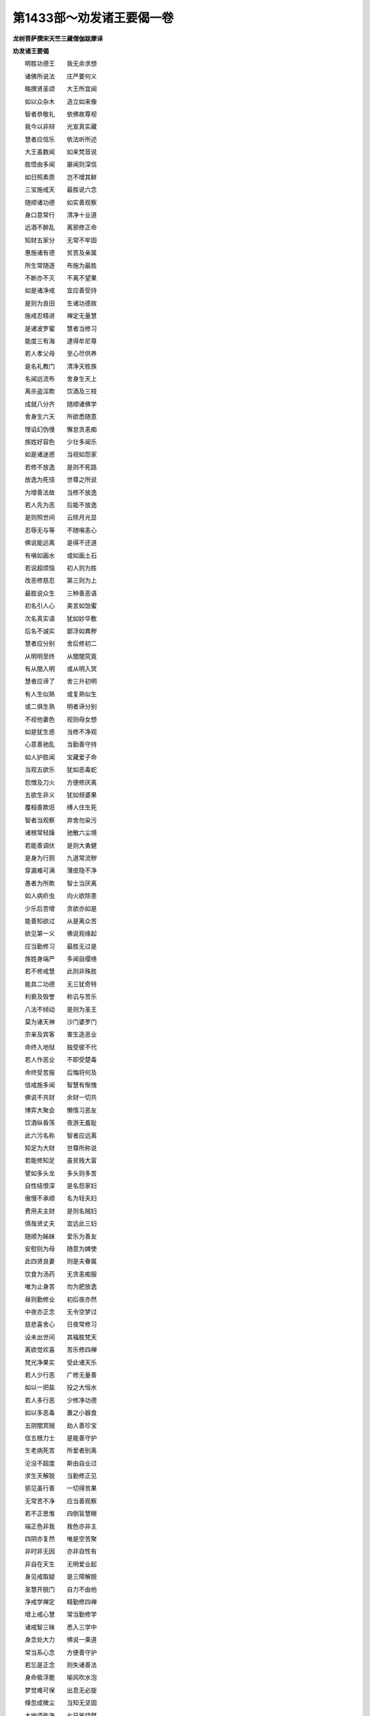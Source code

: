 第1433部～劝发诸王要偈一卷
==============================

**龙树菩萨撰宋天竺三藏僧伽跋摩译**

**劝发诸王要偈**


　　明胜功德王　　我无余求想

　　诸佛所说法　　庄严要何义

　　略撰贤圣颂　　大王所宜闻

　　如以众杂木　　造立如来像

　　智者恭敬礼　　依佛故尊视

　　我今以非辩　　光宣真实藏

　　慧者应信乐　　依法听所述

　　大王虽数闻　　如来梵音说

　　胜悟由多闻　　屡闻则深信

　　如日照素质　　岂不增其鲜

　　三宝施戒天　　最胜说六念

　　随顺诸功德　　如实善观察

　　身口意常行　　清净十业道

　　远酒不醉乱　　离邪修正命

　　知财五家分　　无常不牢固

　　惠施诸有德　　贫苦及亲属

　　所生常随逐　　布施为最胜

　　不断亦不灭　　不离不望果

　　如是诸净戒　　宜应善受持

　　是则为良田　　生诸功德故

　　施戒忍精进　　禅定无量慧

　　是诸波罗蜜　　慧者当修习

　　能度三有海　　逮得牟尼尊

　　若人孝父母　　至心尽供养

　　是名礼教门　　清净天胜族

　　名闻远流布　　舍身生天上

　　离杀盗淫欺　　饮酒及三枝

　　成就八分齐　　随顺诸佛学

　　舍身生六天　　所欲悉随意

　　悭谄幻伪慢　　懈怠贪恚痴

　　族姓好容色　　少壮多闻乐

　　如是诸迷惑　　当视如怨家

　　若修不放逸　　是则不死路

　　放逸为死径　　世尊之所说

　　为增善法故　　当修不放逸

　　若人先为恶　　后能不放逸

　　是则照世间　　云除月光显

　　忍辱无与等　　不随嗔恚心

　　佛说能远离　　是得不还道

　　有嗔如画水　　或如画土石

　　若说超烦恼　　初人则为胜

　　改恶修慈忍　　第三则为上

　　最胜说众生　　三种善恶语

　　初名引人心　　美言如饴蜜

　　次名真实语　　犹如妙华敷

　　后名不诚实　　鄙浮如粪秽

　　慧者应分别　　舍后修初二

　　从明明至终　　从闇闇究竟

　　有从闇入明　　或从明入冥

　　慧者应谛了　　舍三升初明

　　有人生似熟　　或复熟似生

　　或二俱生熟　　明者谛分别

　　不视他妻色　　视则母女想

　　如是犹生惑　　当修不净观

　　心意善驰乱　　当勤善守持

　　如人护胜闻　　宝藏爱子命

　　当观五欲乐　　犹如恶毒蛇

　　怨憎及刀火　　方便修厌离

　　五欲生非义　　犹如频婆果

　　覆相善欺诳　　缚人住生死

　　智者当观察　　弃舍勿染污

　　诸根常轻躁　　驰散六尘境

　　若能善调伏　　是则大勇健

　　是身为行厕　　九道常流秽

　　穿漏难可满　　薄皮隐不净

　　愚者为所欺　　智士当厌离

　　如人病疥虫　　向火欲除患

　　少乐后苦增　　贪欲亦如是

　　能善知欲过　　从是离众苦

　　欲见第一义　　佛说观缘起

　　应当勤修习　　最胜无过是

　　族姓身端严　　多闻自缨络

　　若不修戒慧　　此则非殊胜

　　能具二功德　　无三犹奇特

　　利衰及毁誉　　称讥与苦乐

　　八法不倾动　　是则为圣王

　　莫为诸天神　　沙门婆罗门

　　宗亲及宾客　　害生造恶业

　　命终入地狱　　独受彼不代

　　若人作恶业　　不即受楚毒

　　命终受苦报　　后悔将何及

　　信戒施多闻　　智慧有惭愧

　　佛说不共财　　余财一切共

　　博弈大聚会　　懒惰习恶友

　　饮酒纵昏荡　　夜游无羞耻

　　此六污名称　　智者应远离

　　知足为大财　　世尊所称说

　　若能修知足　　虽贫贱大富

　　譬如多头龙　　多头则多苦

　　自性结恨深　　是名怨家妇

　　傲慢不承顺　　名为轻夫妇

　　费用夫主财　　是则名贼妇

　　慎哉贤丈夫　　宜远此三妇

　　随顺为姊妹　　爱乐为善友

　　安慰则为母　　随意为婢使

　　此四贤良妻　　则是夫眷属

　　饮食为汤药　　无贪恚痴服

　　唯为止身苦　　勿为肥放逸

　　昼则勤修业　　初后夜亦然

　　中夜亦正念　　无令空梦过

　　慈悲喜舍心　　日夜常修习

　　设未出世间　　其福胜梵天

　　离欲觉欢喜　　苦乐修四禅

　　梵光净果实　　受此诸天乐

　　若人少行恶　　广修无量善

　　如以一把盐　　投之大恒水

　　若人多行恶　　少修净功德

　　如以多恶毒　　置之小器食

　　五阴闇冥贼　　劫人善珍宝

　　信五根力士　　是能善守护

　　生老病死苦　　所爱者别离

　　沦没不超度　　斯由自业过

　　求生天解脱　　当勤修正见

　　邪见虽行善　　一切得苦果

　　无常苦不净　　应当善观察

　　若不正思惟　　四倒盲慧眼

　　端正色非我　　我色亦非主

　　四阴亦复然　　唯是空苦聚

　　非时非无因　　亦非自性有

　　非自在天生　　无明爱业起

　　身见戒取疑　　是三障解脱

　　圣慧开脱门　　自力不由他

　　净戒学禅定　　精勤修四禅

　　增上戒心慧　　常当勤修学

　　诸戒智三昧　　悉入三学中

　　身念处大力　　佛说一乘道

　　常当系心念　　方便善守护

　　若忘是正念　　则失诸善法

　　身命极浮脆　　喻风吹水泡

　　梦觉难可保　　出息无必旋

　　倏忽成微尘　　当知无坚固

　　大地须弥海　　七日皆烧然

　　廓然无遗烬　　况复危脆身

　　无常不可依　　亦非覆护法

　　是身不可怙　　如何不生厌

　　譬如海盲龟　　值遇浮木孔

　　畜生复人身　　难得复过是

　　如何人道中　　不修胜果业

　　宝器盛粪秽　　是则愚痴人

　　已得人身宝　　而用造恶行

　　当知此士夫　　极愚复过是

　　得生有道国　　遭遇善知识

　　正见心成就　　宿命有功德

　　四宝轮具足　　能出生死路

　　亲近善知识　　具足修梵行

　　佛说如是人　　心常得寂灭

　　邪见三恶趣　　不闻佛法音

　　边地闇冥处　　聋哑长寿天

　　王已离八难　　得此无碍身

　　宜应修善业　　方便求泥洹

　　生死长夜中　　无量种种苦

　　展转作六亲　　尊卑无常序

　　永劫生死中　　未曾不为子

　　计饮慈母乳　　量喻四大海

　　凡夫方受生　　所饮复过是

　　一人从本来　　积骨高须弥

　　所经诸人天　　大地微尘数

　　先作转轮王　　后复为仆使

　　或上为帝释　　诸天所奉事

　　下生粪土中　　往反亦无数

　　或时生天上　　婇女极娱乐

　　目眩众妙色　　耳闻万种声

　　触身皆细软　　快乐难可名

　　后堕地狱中　　苦毒靡不经

　　若生剑林树　　身首随刃零

　　或游须弥顶　　升降随所念

　　与众天女俱　　沐浴曼陀池

　　宝华列庄严　　清凉极快乐

　　复入沸灰河　　烹煮悉糜烂

　　六天五欲欢　　梵世离欲乐

　　死入无择狱　　备受众苦毒

　　或作日月天　　光明照四域

　　后生黑闇狱　　不自见其形

　　王当然慧灯　　勿复随长冥

　　八大地狱中　　烧炙屠裂苦

　　备经众楚毒　　无量不可譬

　　若人随痴惑　　具造众恶业

　　出息未反间　　闻是诸大苦

　　其心不惊怖　　是则木石人

　　眼见报应像　　复闻智者说

　　彼采佛经典　　内心正思惟

　　则应大怖畏　　何况身自经

　　一切受苦中　　无择最大苦

　　一切受乐中　　爱尽第一乐

　　日夜各三时　　三百枪贯身

　　欲比无择苦　　百千倍非譬

　　无量诸楚毒　　求死不可得

　　受罪百千岁　　恶业尽乃毕

　　不净苦果报　　身口业为种

　　不种则不有　　王宜断苦本

　　若堕畜生趣　　系缚杀害苦

　　贪害狂乱心　　怨结更相食

　　或为取珠宝　　毛尾皮肉骨

　　由是丧身命　　解剥断截痛

　　骏足有大力　　穿颈服乘苦

　　狂逸不调驯　　策勒而榜楚

　　饿鬼思饮食　　所念未曾有

　　饥渴寒热迫　　长夜无休息

　　或身如大山　　咽口若针锋

　　饥渴内烧燃　　对食食无从

　　或见粪脓唾　　群走竞驰趣

　　到则自然灭　　望绝增苦恼

　　饥渴煎其内　　瘤瘿发痈疽

　　更共相撮搏　　龃齰唼脓血

　　羸疮皮骨连　　裸形被长发

　　身长若枯木　　炽焰从口出

　　还自焚其身　　状烧多罗树

　　处夏希夜凉　　月光增其热

　　在冬思昼温　　日出逾冰结

　　向树果即消　　趣河水辄竭

　　经万五千岁　　业持命不绝

　　久受无量苦　　斯由宿罪缘

　　种种诸恼逼　　纯苦初无间

　　贪惜极悭着　　佛说饿鬼因

　　生天虽快乐　　福尽极大苦

　　斯非贤圣果　　慧者所不怙

　　身体不光泽　　不乐本所座

　　华冠卒萎落　　尘垢忽着身

　　腋下流汗汁　　当知死时至

　　善趣净业尽　　复堕三恶道

　　或生阿修罗　　贪嫉常苦恼

　　虽有智聪明　　终不见真谛

　　生死六趣中　　轮转常不息

　　胜法不受生　　生者众苦器

　　假令顶火然　　正意慎勿念

　　不受后有业　　专心勤修习

　　戒品禅定慧　　寂静调不动

　　当求涅槃道　　究竟离生死

　　念择及精进　　喜猗三昧舍

　　此七菩提分　　清净甘露道

　　无智则不禅　　无禅亦不智

　　是二俱成就　　能出生死流

　　无边大苦海　　视如牛迹水

　　十四无记论　　佛说不应思

　　是非安隐道　　亦非寂灭处

　　无明缘诸行　　即缘彼生识

　　名色从识起　　六入因名色

　　六入生六触　　从触起诸受

　　诸受为爱因　　从爱生四取

　　四取生三有　　因有爱后生

　　从生致老死　　忧悲诸苦恼

　　无量众苦聚　　生尽则都灭

　　最胜所显示　　甚深缘起法

　　若能正观察　　真实见之上

　　如是真实见　　是则为见佛

　　正见正思惟　　正语正业命

　　正念正方便　　及正三摩提

　　八分圣贤道　　寂灭当修习

　　生为真谛苦　　恩爱则是集

　　苦灭名解脱　　到彼谓八道

　　为见彼真谛　　常勤修正智

　　虽处五欲乐　　慧者能出离

　　能证正法者　　皆从凡夫起

　　不从虚空堕　　亦不从地出

　　明哲无畏王　　领要不待烦

　　宜修正法桥　　越度生死渊

　　如上诸深法　　出家犹难精

　　况复御世主　　而能具足行

　　随时渐修习　　勿令日空过

　　一切人修善　　常生随喜心

　　自行三种业　　正回向佛道

　　当于未来世　　受此无量福

　　常生天人中　　得为自在王

　　与大菩萨众　　游戏诸神通

　　方便化众生　　严净佛国土

　　施戒慧为种　　往返人天中

　　无垢净名称　　流布十方国

　　世间导人主　　上生化天王

　　令舍五欲乐　　远离诸放逸

　　众生迷正济　　漂浪随四流

　　无量生死苦　　度令至彼岸

　　缘此成佛道　　究竟大涅槃
